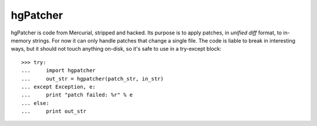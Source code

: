 hgPatcher
=========

hgPatcher is code from Mercurial, stripped and hacked. Its purpose is to
apply patches, in `unified diff` format, to in-memory strings. For now
it can only handle patches that change a single file. The code is liable
to break in interesting ways, but it should not touch anything on-disk,
so it's safe to use in a try-except block::

    >>> try:
    ...     import hgpatcher
    ...     out_str = hgpatcher(patch_str, in_str)
    ... except Exception, e:
    ...     print "patch failed: %r" % e
    ... else:
    ...     print out_str
